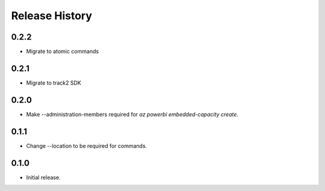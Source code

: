 .. :changelog:

Release History
===============
0.2.2
++++++
* Migrate to atomic commands

0.2.1
++++++
* Migrate to track2 SDK

0.2.0
++++++
* Make --administration-members required for `az powerbi embedded-capacity create`.

0.1.1
++++++
* Change --location to be required for commands.

0.1.0
++++++
* Initial release.
